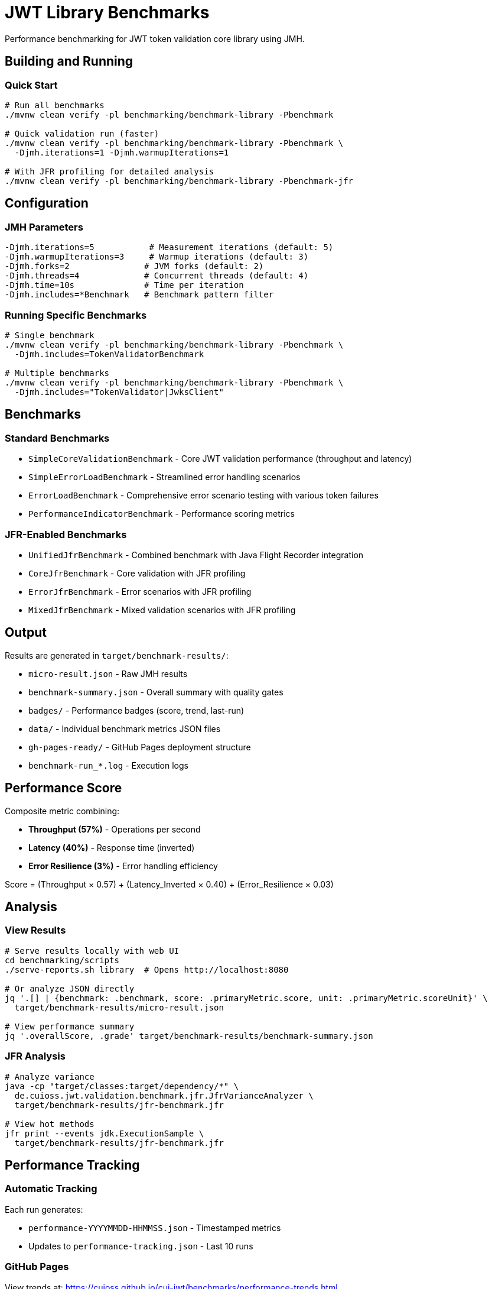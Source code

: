 = JWT Library Benchmarks
:source-highlighter: highlight.js

Performance benchmarking for JWT token validation core library using JMH.

== Building and Running

=== Quick Start

[source,bash]
----
# Run all benchmarks
./mvnw clean verify -pl benchmarking/benchmark-library -Pbenchmark

# Quick validation run (faster)
./mvnw clean verify -pl benchmarking/benchmark-library -Pbenchmark \
  -Djmh.iterations=1 -Djmh.warmupIterations=1

# With JFR profiling for detailed analysis
./mvnw clean verify -pl benchmarking/benchmark-library -Pbenchmark-jfr
----

== Configuration

=== JMH Parameters

[source,bash]
----
-Djmh.iterations=5           # Measurement iterations (default: 5)
-Djmh.warmupIterations=3     # Warmup iterations (default: 3)
-Djmh.forks=2               # JVM forks (default: 2)
-Djmh.threads=4             # Concurrent threads (default: 4)
-Djmh.time=10s              # Time per iteration
-Djmh.includes=*Benchmark   # Benchmark pattern filter
----

=== Running Specific Benchmarks

[source,bash]
----
# Single benchmark
./mvnw clean verify -pl benchmarking/benchmark-library -Pbenchmark \
  -Djmh.includes=TokenValidatorBenchmark

# Multiple benchmarks
./mvnw clean verify -pl benchmarking/benchmark-library -Pbenchmark \
  -Djmh.includes="TokenValidator|JwksClient"
----

== Benchmarks

=== Standard Benchmarks
* `SimpleCoreValidationBenchmark` - Core JWT validation performance (throughput and latency)
* `SimpleErrorLoadBenchmark` - Streamlined error handling scenarios
* `ErrorLoadBenchmark` - Comprehensive error scenario testing with various token failures
* `PerformanceIndicatorBenchmark` - Performance scoring metrics

=== JFR-Enabled Benchmarks
* `UnifiedJfrBenchmark` - Combined benchmark with Java Flight Recorder integration
* `CoreJfrBenchmark` - Core validation with JFR profiling
* `ErrorJfrBenchmark` - Error scenarios with JFR profiling
* `MixedJfrBenchmark` - Mixed validation scenarios with JFR profiling

== Output

Results are generated in `target/benchmark-results/`:

* `micro-result.json` - Raw JMH results
* `benchmark-summary.json` - Overall summary with quality gates
* `badges/` - Performance badges (score, trend, last-run)
* `data/` - Individual benchmark metrics JSON files
* `gh-pages-ready/` - GitHub Pages deployment structure
* `benchmark-run_*.log` - Execution logs

== Performance Score

Composite metric combining:

* **Throughput (57%)** - Operations per second
* **Latency (40%)** - Response time (inverted)
* **Error Resilience (3%)** - Error handling efficiency

Score = (Throughput × 0.57) + (Latency_Inverted × 0.40) + (Error_Resilience × 0.03)

== Analysis

=== View Results

[source,bash]
----
# Serve results locally with web UI
cd benchmarking/scripts
./serve-reports.sh library  # Opens http://localhost:8080

# Or analyze JSON directly
jq '.[] | {benchmark: .benchmark, score: .primaryMetric.score, unit: .primaryMetric.scoreUnit}' \
  target/benchmark-results/micro-result.json

# View performance summary
jq '.overallScore, .grade' target/benchmark-results/benchmark-summary.json
----

=== JFR Analysis

[source,bash]
----
# Analyze variance
java -cp "target/classes:target/dependency/*" \
  de.cuioss.jwt.validation.benchmark.jfr.JfrVarianceAnalyzer \
  target/benchmark-results/jfr-benchmark.jfr

# View hot methods
jfr print --events jdk.ExecutionSample \
  target/benchmark-results/jfr-benchmark.jfr
----

== Performance Tracking

=== Automatic Tracking

Each run generates:

* `performance-YYYYMMDD-HHMMSS.json` - Timestamped metrics
* Updates to `performance-tracking.json` - Last 10 runs

=== GitHub Pages

View trends at: https://cuioss.github.io/cui-jwt/benchmarks/performance-trends.html

Features:

* Interactive performance charts
* Trend indicators with percentage changes
* Performance badges (↗ improving, → stable, ↘ declining)

== Maven Dependency

For custom benchmarking:

[source,xml]
----
<dependency>
    <groupId>de.cuioss.jwt</groupId>
    <artifactId>benchmark-library</artifactId>
    <scope>test</scope>
</dependency>
----

== Documentation

For comprehensive documentation on benchmarking, analysis, and visualization:

📚 **link:../doc/README.adoc[Complete Documentation]**

=== Quick Links

* link:../doc/workflow.adoc[Benchmark Workflow] - Complete workflow guide
* link:doc/Analysis-08.2025.adoc[Performance Analysis] - Latest benchmark insights
* link:../doc/performance-scoring.adoc[Performance Scoring] - Methodology details
* link:../doc/local-testing.adoc[Local Testing] - Development setup

=== Related

* link:../benchmark-integration-quarkus/README.adoc[Integration Benchmarks]